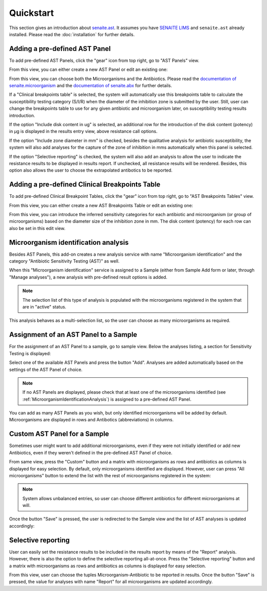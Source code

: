 Quickstart
==========

This section gives an introduction about `senaite.ast`_. It assumes you
have `SENAITE LIMS`_ and ``senaite.ast`` already installed. Please read the
:doc:`installation` for further details.

.. _AddASTPanel:

Adding a pre-defined AST Panel
------------------------------

To add pre-defined AST Panels, click the "gear" icon from top right, go to
"AST Panels" view.

.. image:: static/ast_panel_listing.png
  :width: 640
  :alt: List of pre-defined AST Panels

From this view, you can either create a new AST Panel or edit an existing one:

.. image:: static/ast_panel_edit.png
  :width: 640
  :alt: AST Panel edition

From this view, you can choose both the Microorganisms and the Antibiotics.
Please read the `documentation of senaite.microorganism`_ and the
`documentation of senaite.abx`_ for further details.

If a "Clinical breakpoints table" is selected, the system will automatically use
this breakpoints table to calculate the susceptibility testing category (S/I/R)
when the diameter of the inhibition zone is submitted by the user. Still, user
can change the breakpoints table to use for any given antibiotic and
microorganism later, on susceptibility testing results introduction.

If the option "Include disk content in ug" is selected, an additional row for
the introduction of the disk content (potency) in μg is displayed in the results
entry view, above resistance call options.

If the option "Include zone diameter in mm" is checked, besides the qualitative
analysis for antibiotic susceptibility, the system will also add analyses for
the capture of the zone of inhibition in mms automatically when this panel is
selected.

If the option "Selective reporting" is checked, the system will also add an
analysis to allow the user to indicate the resistance results to be displayed
in results report. If unchecked, all resistance results will be rendered.
Besides, this option also allows the user to choose the extrapolated antibotics
to be reported.


.. _AddBreakpointsTable:

Adding a pre-defined Clinical Breakpoints Table
-----------------------------------------------

To add pre-defined Clinical Breakpoint Tables, click the "gear" icon from top
right, go to "AST Breakpoints Tables" view.

.. image:: static/ast_breakpoints_tables.png
  :width: 640
  :alt: List of pre-defined AST Breakpoints Tables

From this view, you can either create a new AST Breakpoints Table or edit an
existing one:

.. image:: static/ast_breakpoints_table.png
  :width: 640
  :alt: AST Breakpoints Table edition

From this view, you can introduce the inferred sensitivity categories for each
antibiotic and microorganism (or group of microorganisms) based on the diameter
size of the inhibition zone in mm. The disk content (potency) for each row can
also be set in this edit view.


.. _MicroorganismIdentificationAnalysis:

Microorganism identification analysis
-------------------------------------

Besides AST Panels, this add-on creates a new analysis service with name
"Microorganism identification" and the category "Antibiotic Sensitivity Testing
(AST)" as well.

When this "Microorganism identification" service is assigned to a Sample (either
from Sample Add form or later, through "Manage analyses"), a new analysis with
pre-defined result options is added.

.. image:: static/identification_analysis.png
  :width: 640
  :alt: Capture of identified microorganisms

.. note:: The selection list of this type of analysis is populated with the
    microorganisms registered in the system that are in "active" status.

This analysis behaves as a multi-selection list, so the user can choose as many
microorganisms as required.


.. _AssignmentOfASTPanel:

Assignment of an AST Panel to a Sample
--------------------------------------

For the assignment of an AST Panel to a sample, go to sample view. Below the
analyses listing, a section for Sensitivity Testing is displayed:

.. image:: static/ast_analyses_empty.png
  :width: 640
  :alt: Section for sensitivity testing

Select one of the available AST Panels and press the button "Add". Analyses are
added automatically based on the settings of the AST Panel of choice.

.. note:: If no AST Panels are displayed, please check that at least one of the
    microorganisms identified (see :ref:`MicroorganismIdentificationAnalysis`)
    is assigned to a pre-defined AST Panel.

.. image:: static/ast_analyses.png
  :width: 640
  :alt: Antibiotic Sensitivity Testing analyses

You can add as many AST Panels as you wish, but only identified microorganisms
will be added by default. Microorganisms are displayed in rows and Antibotics
(abbreviations) in columns.


.. _CustomASTPanel:

Custom AST Panel for a Sample
-----------------------------

Sometimes user might want to add additional microorganisms, even if they were
not initially identified or add new Antibiotics, even if they weren't defined
in the pre-defined AST Panel of choice.

From same view, press the "Custom" button and a matrix with microorganisms as
rows and antibiotics as columns is displayed for easy selection. By default,
only microorganisms identified are displayed. However, user can press "All
microorganisms" button to extend the list with the rest of microorganisms
registered in the system:

.. image:: static/ast_panel_custom.png
  :width: 640
  :alt: Custom AST Panel for a Sample

.. note:: System allows unbalanced entries, so user can choose different
    antibiotics for different microorganisms at will.

Once the button "Save" is pressed, the user is redirected to the Sample view
and the list of AST analyses is updated accordingly:

.. image:: static/ast_analyses_custom.png
  :width: 640
  :alt: Custom sensitivity testing analyses for a Sample


.. _SelectiveReporting:

Selective reporting
-------------------

User can easily set the resistance results to be included in the results report
by means of the "Report" analysis. However, there is also the option to define
the selective reporting all-at-once. Press the "Selective reporting" button and
a matrix with microorganisms as rows and antibiotics as columns is displayed
for easy selection.

.. image:: static/selective_reporting.png
  :width: 640
  :alt: Selective reporting of resistance results

From this view, user can choose the tuples Microorganism-Antibiotic to be
reported in results. Once the button "Save" is pressed, the value for analyses
with name "Report" for all microorganisms are updated accordingly.

.. Links

.. _SENAITE LIMS: https://www.senaite.com
.. _senaite.ast: https://pypi.python.org/pypi/senaite.ast
.. _documentation of senaite.abx: https://senaiteabx.readthedocs.io/en/latest/
.. _documentation of senaite.microorganism: https://senaitemicroorganism.readthedocs.io/en/latest/
